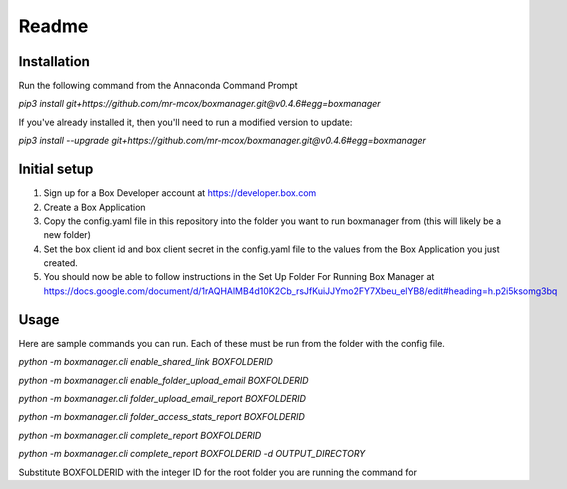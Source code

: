 Readme
*******

Installation
=============
Run the following command from the Annaconda Command Prompt

*pip3 install git+https://github.com/mr-mcox/boxmanager.git@v0.4.6#egg=boxmanager*

If you've already installed it, then you'll need to run a modified version to update:

*pip3 install --upgrade git+https://github.com/mr-mcox/boxmanager.git@v0.4.6#egg=boxmanager*

Initial setup
=============
1. Sign up for a Box Developer account at https://developer.box.com
2. Create a Box Application
3. Copy the config.yaml file in this repository into the folder you want to run boxmanager from (this will likely be a new folder)
4. Set the box client id and box client secret in the config.yaml file to the values from the Box Application you just created.
5. You should now be able to follow instructions in the Set Up Folder For Running Box Manager at https://docs.google.com/document/d/1rAQHAlMB4d10K2Cb_rsJfKuiJJYmo2FY7Xbeu_elYB8/edit#heading=h.p2i5ksomg3bq

Usage
======
Here are sample commands you can run. Each of these must be run from the folder with the config file.

*python -m boxmanager.cli enable_shared_link BOXFOLDERID*

*python -m boxmanager.cli enable_folder_upload_email BOXFOLDERID*

*python -m boxmanager.cli folder_upload_email_report BOXFOLDERID*

*python -m boxmanager.cli folder_access_stats_report BOXFOLDERID*

*python -m boxmanager.cli complete_report BOXFOLDERID*

*python -m boxmanager.cli complete_report BOXFOLDERID -d OUTPUT_DIRECTORY*

Substitute BOXFOLDERID with the integer ID for the root folder you are running the command for

